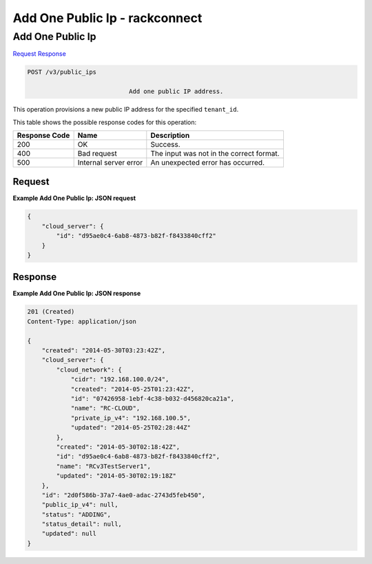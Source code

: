 
.. THIS OUTPUT IS GENERATED FROM THE WADL. DO NOT EDIT.

=============================================================================
Add One Public Ip -  rackconnect
=============================================================================

Add One Public Ip
~~~~~~~~~~~~~~~~~~~~~~~~~

`Request <post-add-one-public-ip-v3-public-ips.html#request>`__
`Response <post-add-one-public-ip-v3-public-ips.html#response>`__

.. code::

    POST /v3/public_ips

				Add one public IP address.

This operation 				provisions a new 				public IP 				address for the specified ``tenant_id``.



This table shows the possible response codes for this operation:


+--------------------------+-------------------------+-------------------------+
|Response Code             |Name                     |Description              |
+==========================+=========================+=========================+
|200                       |OK                       |Success.                 |
+--------------------------+-------------------------+-------------------------+
|400                       |Bad request              |The input was not in the |
|                          |                         |correct format.          |
+--------------------------+-------------------------+-------------------------+
|500                       |Internal server error    |An unexpected error has  |
|                          |                         |occurred.                |
+--------------------------+-------------------------+-------------------------+


Request
^^^^^^^^^^^^^^^^^









**Example Add One Public Ip: JSON request**


.. code::

    {
        "cloud_server": {
            "id": "d95ae0c4-6ab8-4873-b82f-f8433840cff2"
        }
    }


Response
^^^^^^^^^^^^^^^^^^





**Example Add One Public Ip: JSON response**


.. code::

    201 (Created)
    Content-Type: application/json
    
    {
        "created": "2014-05-30T03:23:42Z",
        "cloud_server": {
            "cloud_network": {
                "cidr": "192.168.100.0/24",
                "created": "2014-05-25T01:23:42Z",
                "id": "07426958-1ebf-4c38-b032-d456820ca21a",
                "name": "RC-CLOUD",
                "private_ip_v4": "192.168.100.5",
                "updated": "2014-05-25T02:28:44Z"
            },
            "created": "2014-05-30T02:18:42Z",
            "id": "d95ae0c4-6ab8-4873-b82f-f8433840cff2",
            "name": "RCv3TestServer1",
            "updated": "2014-05-30T02:19:18Z"
        },
        "id": "2d0f586b-37a7-4ae0-adac-2743d5feb450",
        "public_ip_v4": null,
        "status": "ADDING",
        "status_detail": null,
        "updated": null
    }

